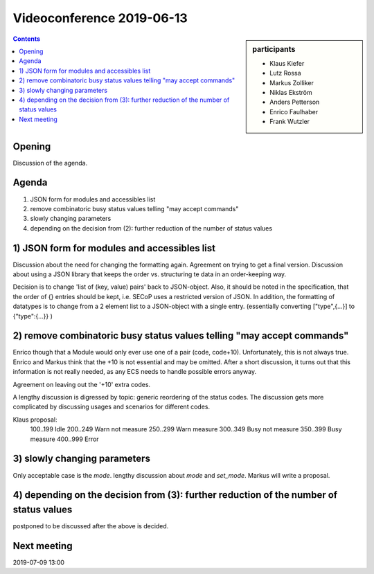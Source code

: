 Videoconference 2019-06-13
==========================

.. sidebar:: participants

     * Klaus Kiefer
     * Lutz Rossa
     * Markus Zolliker
     * Niklas Ekström
     * Anders Petterson
     * Enrico Faulhaber
     * Frank Wutzler


.. contents:: Contents
    :local:
    :depth: 2


Opening
-------
Discussion of the agenda.


Agenda
------
1) JSON form for modules and accessibles list
2) remove combinatoric busy status values telling "may accept commands"
3) slowly changing parameters
4) depending on the decision from (2): further reduction of the number of status values


1) JSON form for modules and accessibles list
---------------------------------------------
Discussion about the need for changing the formatting again.
Agreement on trying to get a final version.
Discussion about using a JSON library that keeps the order vs. structuring te data
in an order-keeping way.

Decision is to change 'list of (key, value) pairs' back to JSON-object.
Also, it should be noted in the specification, that the order of {} entries
should be kept, i.e. SECoP uses a restricted version of JSON.
In addition, the formatting of datatypes is to change from a 2 element list to a JSON-object with a single entry.
(essentially converting ["type",{...}] to {"type":{...}} )


2) remove combinatoric busy status values telling "may accept commands"
-----------------------------------------------------------------------
Enrico though that a Module would only ever use one of a pair (code, code+10).
Unfortunately, this is not always true.
Enrico and Markus think that the +10 is not essential and may be omitted.
After a short discussion, it turns out that this information is not really needed,
as any ECS needs to handle possible errors anyway.

Agreement on leaving out the '+10' extra codes.

A lengthy discussion is digressed by topic: generic reordering of the status codes.
The discussion gets more complicated by discussing usages and scenarios for different codes.

Klaus proposal:
 100..199 Idle
 200..249 Warn not measure
 250..299 Warn measure
 300..349 Busy not measure
 350..399 Busy measure
 400..999 Error


3) slowly changing parameters
-----------------------------
Only acceptable case is the `mode`.
lengthy discussion about `mode` and `set_mode`. Markus will write a proposal.


4) depending on the decision from (3): further reduction of the number of status values
---------------------------------------------------------------------------------------
postponed to be discussed after the above is decided.


Next meeting
------------
2019-07-09 13:00
